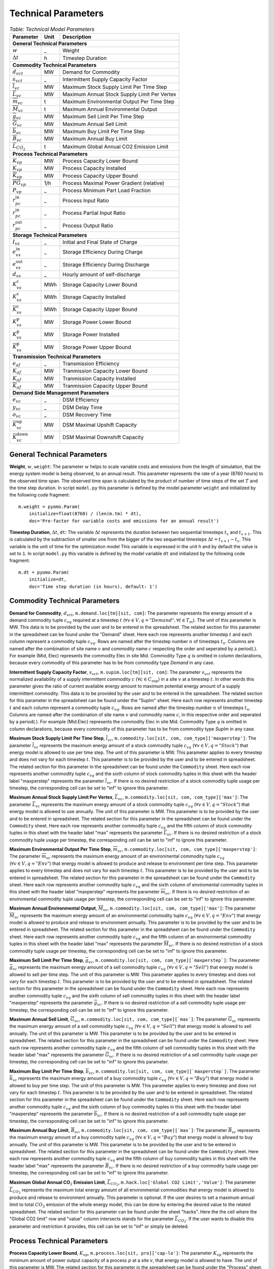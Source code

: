 .. module:: urbs

Technical Parameters
^^^^^^^^^^^^^^^^^^^^

.. table:: *Table: Technical Model Parameters*
    
    +-------------------------------------+----+--------------------------------------------+
    |Parameter                            |Unit|Description                                 |
    +=====================================+====+============================================+
    |**General Technical Parameters**                                                       |
    +-------------------------------------+----+--------------------------------------------+
    |:math:`w`                            | _  |Weight                                      |
    +-------------------------------------+----+--------------------------------------------+
    |:math:`\Delta t`                     | h  |Timestep Duration                           |
    +-------------------------------------+----+--------------------------------------------+
    |**Commodity Technical Parameters**                                                     |
    +-------------------------------------+----+--------------------------------------------+
    |:math:`d_{vct}`                      |MW  |Demand for Commodity                        |
    +-------------------------------------+----+--------------------------------------------+
    |:math:`s_{vct}`                      | _  |Intermittent Supply Capacity Factor         |
    +-------------------------------------+----+--------------------------------------------+
    |:math:`\overline{l}_{vc}`            |MW  |Maximum Stock Supply Limit Per Time Step    |
    +-------------------------------------+----+--------------------------------------------+
    |:math:`\overline{L}_{vc}`            |MW  |Maximum Annual Stock Supply Limit Per Vertex|
    +-------------------------------------+----+--------------------------------------------+
    |:math:`\overline{m}_{vc}`            | t  |Maximum Environmental Output Per Time Step  |
    +-------------------------------------+----+--------------------------------------------+
    |:math:`\overline{M}_{vc}`            | t  |Maximum Annual Environmental Output         |
    +-------------------------------------+----+--------------------------------------------+
    |:math:`\overline{g}_{vc}`            |MW  |Maximum Sell Limit Per Time Step            |
    +-------------------------------------+----+--------------------------------------------+
    |:math:`\overline{G}_{vc}`            |MW  |Maximum Annual Sell Limit                   |
    +-------------------------------------+----+--------------------------------------------+
    |:math:`\overline{b}_{vc}`            |MW  |Maximum Buy Limit Per Time Step             |
    +-------------------------------------+----+--------------------------------------------+
    |:math:`\overline{B}_{vc}`            |MW  |Maximum Annual Buy Limit                    |
    +-------------------------------------+----+--------------------------------------------+
    |:math:`\overline{L}_{CO_2}`          | t  |Maximum Global Annual CO2 Emission Limit    |
    +-------------------------------------+----+--------------------------------------------+
    |**Process Technical Parameters**                                                       |
    +-------------------------------------+----+--------------------------------------------+
    |:math:`\underline{K}_{vp}`           |MW  |Process Capacity Lower Bound                |
    +-------------------------------------+----+--------------------------------------------+
    |:math:`K_{vp}`                       |MW  |Process Capacity Installed                  |
    +-------------------------------------+----+--------------------------------------------+
    |:math:`\overline{K}_{vp}`            |MW  |Process Capacity Upper Bound                |
    +-------------------------------------+----+--------------------------------------------+
    |:math:`\overline{PG}_{vp}`           |1/h |Process Maximal Power Gradient (relative)   |
    +-------------------------------------+----+--------------------------------------------+
    |:math:`\underline{P}_{vp}`           | _  |Process Minimum Part Load Fraction          |
    +-------------------------------------+----+--------------------------------------------+
    |:math:`r_{pc}^\text{in}`             | _  |Process Input Ratio                         |
    +-------------------------------------+----+--------------------------------------------+
    |:math:`\underline{r}_{pc}^\text{in}` | _  |Process Partial Input Ratio                 |
    +-------------------------------------+----+--------------------------------------------+
    |:math:`r_{pc}^\text{out}`            | _  |Process Output Ratio                        |
    +-------------------------------------+----+--------------------------------------------+
    |**Storage Technical Parameters**                                                       |
    +-------------------------------------+----+--------------------------------------------+
    |:math:`I_{vs}`                       | _  |Initial and Final State of Charge           |
    +-------------------------------------+----+--------------------------------------------+
    |:math:`e_{vs}^\text{in}`             | _  |Storage Efficiency During Charge            |
    +-------------------------------------+----+--------------------------------------------+
    |:math:`e_{vs}^\text{out}`            | _  |Storage Efficiency During Discharge         |
    +-------------------------------------+----+--------------------------------------------+
    |:math:`d_{vs}`                       | _  |Hourly amount of self-discharge             |
    +-------------------------------------+----+--------------------------------------------+
    |:math:`\underline{K}_{vs}^\text{c}`  |MWh |Storage Capacity Lower Bound                |
    +-------------------------------------+----+--------------------------------------------+
    |:math:`K_{vs}^\text{c}`              |MWh |Storage Capacity Installed                  |
    +-------------------------------------+----+--------------------------------------------+
    |:math:`\overline{K}_{vs}^\text{c}`   |MWh |Storage Capacity Upper Bound                |
    +-------------------------------------+----+--------------------------------------------+
    |:math:`\underline{K}_{vs}^\text{p}`  |MW  |Storage Power Lower Bound                   |
    +-------------------------------------+----+--------------------------------------------+
    |:math:`K_{vs}^\text{p}`              |MW  |Storage Power Installed                     |
    +-------------------------------------+----+--------------------------------------------+
    |:math:`\overline{K}_{vs}^\text{p}`   |MW  |Storage Power Upper Bound                   |
    +-------------------------------------+----+--------------------------------------------+
    |**Transmission Technical Parameters**                                                  |
    +-------------------------------------+----+--------------------------------------------+
    |:math:`e_{af}`                       | _  |Transmission Efficiency                     |
    +-------------------------------------+----+--------------------------------------------+
    |:math:`\underline{K}_{af}`           |MW  |Tranmission Capacity Lower Bound            |
    +-------------------------------------+----+--------------------------------------------+
    |:math:`K_{af}`                       |MW  |Tranmission Capacity Installed              |
    +-------------------------------------+----+--------------------------------------------+
    |:math:`\overline{K}_{af}`            |MW  |Tranmission Capacity Upper Bound            |
    +-------------------------------------+----+--------------------------------------------+
    |**Demand Side Management Parameters**                                                  |
    +-------------------------------------+----+--------------------------------------------+
    |:math:`e_{vc}`                       | _  |DSM Efficiency                              |
    +-------------------------------------+----+--------------------------------------------+
    |:math:`y_{vc}`                       | _  |DSM Delay Time                              |
    +-------------------------------------+----+--------------------------------------------+
    |:math:`o_{vc}`                       | _  |DSM Recovery Time                           |
    +-------------------------------------+----+--------------------------------------------+
    |:math:`\overline{K}_{vc}^\text{up}`  |MW  |DSM Maximal Upshift Capacity                |
    +-------------------------------------+----+--------------------------------------------+
    |:math:`\overline{K}_{vc}^\text{down}`|MW  |DSM Maximal Downshift Capacity              |
    +-------------------------------------+----+--------------------------------------------+

General Technical Parameters
----------------------------
**Weight**, :math:`w`, ``weight``: The parameter :math:`w` helps to scale variable costs and emissions from the length of simulation, that the energy system model is being observed, to an annual result. This parameter represents the rate of a year (8760 hours) to the observed time span. The observed time span is calculated by the product of number of time steps of the set :math:`T` and the time step duration. In script ``model.py`` this parameter is defined by the model parameter ``weight`` and initialized by the following code fragment:
::

    m.weight = pyomo.Param(
        initialize=float(8760) / (len(m.tm) * dt),
        doc='Pre-factor for variable costs and emissions for an annual result')
		

**Timestep Duration**, :math:`\Delta t`, ``dt``: The variable :math:`\Delta t` represents the duration between two sequential timesteps :math:`t_x` and :math:`t_{x+1}`. This is calculated by the subtraction of smaller one from the bigger of the two sequential timesteps :math:`\Delta t = t_{x+1} - t_x`. This variable is the unit of time for the optimization model This variable is expressed in the unit h and by default the value is set to ``1``. In script ``model.py`` this variable is defined by the model variable ``dt`` and initialized by the following code fragment:
::

    m.dt = pyomo.Param(
        initialize=dt,
        doc='Time step duration (in hours), default: 1')
		

Commodity Technical Parameters
------------------------------

**Demand for Commodity**, :math:`d_{vct}`, ``m.demand.loc[tm][sit, com]``: The parameter represents the energy amount of a demand commodity tuple :math:`c_{vq}` required at a timestep :math:`t` (:math:`\forall v \in V, q = "Demand", \forall t \in T_m`). The unit of this parameter is MW. This data is to be provided by the user and to be entered in the spreadsheet. The related section for this parameter in the spreadsheet can be found under the "Demand" sheet. Here each row represents another timestep :math:`t` and each column represent a commodity tuple :math:`c_{vq}`. Rows are named after the timestep number :math:`n` of timesteps :math:`t_n`. Columns are named after the combination of site name :math:`v` and commodity name :math:`c` respecting the order and seperated by a period(.). For example (Mid, Elec) represents the commodity Elec in site Mid. Commodity Type :math:`q` is omitted in column declarations, because every commodity of this parameter has to be from commodity type `Demand` in any case.

**Intermittent Supply Capacity Factor**, :math:`s_{vct}`, ``m.supim.loc[tm][sit, com]``: The parameter :math:`s_{vct}` represents the normalized availability of a supply intermittent commodity :math:`c` :math:`(\forall c \in C_\text{sup})` in a site :math:`v` at a timestep :math:`t`. In other words this parameter gives the ratio of current available energy amount to maximum potential energy amount of a supply intermittent commodity. This data is to be provided by the user and to be entered in the spreadsheet. The related section for this parameter in the spreadsheet can be found under the "SupIm" sheet. Here each row represents another timestep :math:`t` and each column represent a commodity tuple :math:`c_{vq}`. Rows are named after the timestep number :math:`n` of timesteps :math:`t_n`. Columns are named after the combination of site name :math:`v` and commodity name :math:`c`, in this respective order and seperated by a period(.). For example (Mid.Elec) represents the commodity Elec in site Mid. Commodity Type :math:`q` is omitted in column declarations, because every commodity of this parameter has to be from commodity type `SupIm` in any case.

**Maximum Stock Supply Limit Per Time Step**, :math:`\overline{l}_{vc}`, ``m.commodity.loc[sit, com, com_type]['maxperstep']``: The parameter :math:`\overline{l}_{vc}` represents the maximum energy amount of a stock commodity tuple :math:`c_{vq}` (:math:`\forall v \in V , q = "Stock"`) that energy model is allowed to use per time step. The unit of this parameter is MW. This parameter applies to every timestep and does not vary for each timestep :math:`t`. This parameter is to be provided by the user and to be entered in spreadsheet. The related section for this parameter in the spreadsheet can be found under the ``Commodity`` sheet. Here each row represents another commodity tuple :math:`c_{vq}` and the sixth column of stock commodity tuples in this sheet with the header label "maxperstep" represents the parameter :math:`\overline{l}_{vc}`. If there is no desired restriction of a stock commodity tuple usage per timestep, the corresponding cell can be set to "inf" to ignore this parameter.

**Maximum Annual Stock Supply Limit Per Vertex**, :math:`\overline{L}_{vc}`, ``m.commodity.loc[sit, com, com_type]['max']``: The parameter :math:`\overline{L}_{vc}` represents the maximum energy amount of a stock commodity tuple :math:`c_{vq}` (:math:`\forall v \in V , q = "Stock"`) that energy model is allowed to use annually. The unit of this parameter is MW. This parameter is to be provided by the user and to be entered in spreadsheet. The related section for this parameter in the spreadsheet can be found under the ``Commodity`` sheet. Here each row represents another commodity tuple :math:`c_{vq}` and the fifth column of stock commodity tuples in this sheet with the header label "max" represents the parameter :math:`\overline{L}_{vc}`. If there is no desired restriction of a stock commodity tuple usage per timestep, the corresponding cell can be set to "inf" to ignore this parameter. 

**Maximum Environmental Output Per Time Step**, :math:`\overline{m}_{vc}`, ``m.commodity.loc[sit, com, com_type]['maxperstep']``: The parameter :math:`\overline{m}_{vc}` represents the maximum energy amount of an environmental commodity tuple :math:`c_{vq}` (:math:`\forall v \in V , q = "Env"`)  that energy model is allowed to produce and release to environment per time step. This parameter applies to every timestep and does not vary for each timestep :math:`t`. This parameter is to be provided by the user and to be entered in spreadsheet. The related section for this parameter in the spreadsheet can be found under the ``Commodity`` sheet. Here each row represents another commodity tuple :math:`c_{vq}` and the sixth column of enviromental commodity tuples in this sheet with the header label "maxperstep" represents the parameter :math:`\overline{m}_{vc}`. If there is no desired restriction of an enviromental commodity tuple usage per timestep, the corresponding cell can be set to "inf" to ignore this parameter.

**Maximum Annual Environmental Output**, :math:`\overline{M}_{vc}`, ``m.commodity.loc[sit, com, com_type]['max']``: The parameter :math:`\overline{M}_{vc}` represents the maximum energy amount of an environmental commodity tuple :math:`c_{vq}` (:math:`\forall v \in V , q = "Env"`) that energy model is allowed to produce and release to environment annually. This parameter is to be provided by the user and to be entered in spreadsheet. The related section for this parameter in the spreadsheet can be found under the ``Commodity`` sheet. Here each row represents another commodity tuple :math:`c_{vq}` and the fifth column of an environmental commodity tuples in this sheet with the header label "max" represents the parameter :math:`\overline{M}_{vc}`. If there is no desired restriction of a stock commodity tuple usage per timestep, the corresponding cell can be set to "inf" to ignore this parameter.

**Maximum Sell Limit Per Time Step**, :math:`\overline{g}_{vc}`, ``m.commodity.loc[sit, com, com_type][`maxperstep`]``: The parameter :math:`\overline{g}_{vc}` represents the maximum energy amount of a sell commodity tuple :math:`c_{vq}` (:math:`\forall v \in V , q = "Sell"`)  that energy model is allowed to sell per time step. The unit of this parameter is MW. This parameter applies to every timestep and does not vary for each timestep :math:`t`. This parameter is to be provided by the user and to be entered in spreadsheet. The related section for this parameter in the spreadsheet can be found under the ``Commodity`` sheet. Here each row represents another commodity tuple :math:`c_{vq}` and the sixth column of sell commodity tuples in this sheet with the header label "maxperstep" represents the parameter :math:`\overline{g}_{vc}`. If there is no desired restriction of a sell commodity tuple usage per timestep, the corresponding cell can be set to "inf" to ignore this parameter.

**Maximum Annual Sell Limit**, :math:`\overline{G}_{vc}`, ``m.commodity.loc[sit, com, com_type][`max`]``: The parameter :math:`\overline{G}_{vc}` represents the maximum energy amount of a sell commodity tuple :math:`c_{vq}` (:math:`\forall v \in V , q = "Sell"`) that energy model is allowed to sell annually. The unit of this parameter is MW. This parameter is to be provided by the user and to be entered in spreadsheet. The related section for this parameter in the spreadsheet can be found under the ``Commodity`` sheet. Here each row represents another commodity tuple :math:`c_{vq}` and the fifth column of sell commodity tuples in this sheet with the header label "max" represents the parameter :math:`\overline{G}_{vc}`. If there is no desired restriction of a sell commodity tuple usage per timestep, the corresponding cell can be set to "inf" to ignore this parameter. 

**Maximum Buy Limit Per Time Step**, :math:`\overline{b}_{vc}`, ``m.commodity.loc[sit, com, com_type][`maxperstep`]``: The parameter :math:`\overline{b}_{vc}` represents the maximum energy amount of a buy commodity tuple :math:`c_{vq}` (:math:`\forall v \in V , q = "Buy"`) that energy model is allowed to buy per time step. The unit of this parameter is MW. This parameter applies to every timestep and does not vary for each timestep :math:`t`. This parameter is to be provided by the user and to be entered in spreadsheet. The related section for this parameter in the spreadsheet can be found under the ``Commodity`` sheet. Here each row represents another commodity tuple :math:`c_{vq}` and the sixth column of buy commodity tuples in this sheet with the header label "maxperstep" represents the parameter :math:`\overline{b}_{vc}`. If there is no desired restriction of a sell commodity tuple usage per timestep, the corresponding cell can be set to "inf" to ignore this parameter.

**Maximum Annual Buy Limit**, :math:`\overline{B}_{vc}`, ``m.commodity.loc[sit, com, com_type][`max`]``: The parameter :math:`\overline{B}_{vc}` represents the maximum energy amount of a buy commodity tuple :math:`c_{vq}` (:math:`\forall v \in V , q = "Buy"`) that energy model is allowed to buy annually. The unit of this parameter is MW. This parameter is to be provided by the user and to be entered in spreadsheet. The related section for this parameter in the spreadsheet can be found under the ``Commodity`` sheet. Here each row represents another commodity tuple :math:`c_{vq}` and the fifth column of buy commodity tuples in this sheet with the header label "max" represents the parameter :math:`\overline{B}_{vc}`. If there is no desired restriction of a buy commodity tuple usage per timestep, the corresponding cell can be set to "inf" to ignore this parameter. 

**Maximum Global Annual CO**:math:`_\textbf{2}` **Emission Limit**, :math:`\overline{L}_{CO_2}`, ``m.hack.loc['Global CO2 Limit','Value']``: The parameter :math:`\overline{L}_{CO_2}` represents the maximum total energy amount of all environmental commodities that energy model is allowed to produce and release to environment annually. This parameter is optional. If the user desires to set a maximum annual limit to total :math:`CO_2` emission of the whole energy model, this can be done by entering the desired value to the related spreadsheet. The related section for this parameter can be found under the sheet "hacks". Here the the cell where the "Global CO2 limit" row and "value" column intersects stands for the parameter :math:`\overline{L}_{CO_2}`. If the user wants to disable this parameter and restriction it provides, this cell can be set to "inf" or simply be deleted. 

Process Technical Parameters
----------------------------

**Process Capacity Lower Bound**, :math:`\underline{K}_{vp}`, ``m.process.loc[sit, pro]['cap-lo']``: The parameter :math:`\underline{K}_{vp}` represents the minimum amount of power output capacity of a process :math:`p` at a site :math:`v`, that energy model is allowed to have. The unit of this parameter is MW. The related section for this parameter in the spreadsheet can be found under the "Process" sheet. Here each row represents another process :math:`p` in a site :math:`v` and the fourth column with the header label "cap-lo" represents the parameters :math:`\underline{K}_{vp}` belonging to the corresponding process :math:`p` and site :math:`v` combinations. If there is no desired minimum limit for the process capacities, this parameter can be simply set to "0", to ignore this parameter. 

**Process Capacity Installed**, :math:`K_{vp}`, ``m.process.loc[sit, pro]['inst-cap']``: The parameter :math:`K_{vp}` represents the amount of power output capacity of a process :math:`p` in a site :math:`v`, that is already installed to the energy system at the beginning of the simulation. The unit of this parameter is MW. The related section for this parameter in the spreadsheet can be found under the "Process" sheet. Here each row represents another process :math:`p` in a site :math:`v` and the third column with the header label "inst-cap" represents the parameters :math:`K_{vp}` belonging to the corresponding process :math:`p` and site :math:`v` combinations.

**Process Capacity Upper Bound**, :math:`\overline{K}_{vp}`, ``m.process.loc[sit, pro]['cap-up']``: The parameter :math:`\overline{K}_{vp}` represents the maximum amount of power output capacity of a process :math:`p` at a site :math:`v`, that energy model is allowed to have. The unit of this parameter is MW. The related section for this parameter in the spreadsheet can be found under the "Process" sheet. Here each row represents another process :math:`p` in a site :math:`v` and the fifth column with the header label "cap-up" represents the parameters :math:`\overline{K}_{vp}` of the corresponding process :math:`p` and site :math:`v` combinations. Alternatively, :math:`\overline{K}_{vp}` is determined by the column with the label "area-per-cap", whenever the value in "cap-up" times the value "area-per-cap" is larger than the value in column "area" in sheet "Site" for site :math:`v`. If there is no desired maximum limit for the process capacities, both input parameters can be simply set to an unrealistic high value, to ignore this parameter.

**Process Maximal Gradient**, :math:`\overline{PG}_{vp}`, ``m.process.loc[sit, pro]['max-grad']``: The parameter :math:`\overline{PG}_{vp}` represents the maximal power gradient of a process :math:`p` at a site :math:`v`, that energy model is allowed to have. The unit of this parameter is 1/h. The related section for this parameter in the spreadsheet can be found under the "Process" sheet. Here each row represents another process :math:`p` in a site :math:`v` and the sixth column with the header label "max-grad" represents the parameters :math:`\overline{PG}_{vp}` of the corresponding process :math:`p` and site :math:`v` combinations. If there is no desired maximum limit for the process power gradient, this parameter can be simply set to an unrealistic high value, to ignore this parameter.

**Process Minimum Part Load Fraction**, :math:`\underline{P}_{vp}`, ``m.process.loc[sit, pro]['partial']``: The parameter :math:`\underline{P}_{vp}` represents the minimum allowable part load of a process :math:`p` at a site :math:`v` as a fraction of the total process capacity. The related section for this parameter in the spreadsheet can be found under the "Process" sheet. Here each row represents another process :math:`p` in a site :math:`v` and the twelfth column with the header label "partial" represents the parameters :math:`\underline{P}_{vp}` of the corresponding process :math:`p` and site :math:`v` combinations.

**Process Input Ratio**, :math:`r_{pc}^\text{in}`, ``m.r_in.loc[pro, co]``: The parameter :math:`r_{pc}^\text{in}` represents the ratio of the input amount of a commodity :math:`c` in a process :math:`p`, relative to the process throughput at a given timestep. The related section for this parameter in the spreadsheet can be found under the "Process-Comodity" sheet. Here each row represents another commodity :math:`c` that either goes in to or comes out of a process :math:`p`. The fourth column with the header label "ratio" represents the parameters of the corresponding process :math:`p`, commodity :math:`c` and direction (In,Out) combinations.

**Process Partial Input Ratio**, :math:`\underline{r}_{pc}^\text{in}`, ``m.r_in_partial.loc[pro, co]``: The parameter :math:`\underline{r}_{pc}^\text{in}` represents the ratio of the amount of input commodity :math:`c` a process :math:`p` consumes if it is at its minimum allowable partial operation. More precisely, when its throughput :math:`\tau_{vpt}` has the minimum value :math:`\omega_{vpt} \underline{P}_{vp}`.

**Process Output Ratio**, :math:`r_{pc}^\text{out}`, ``m.r_out.loc[pro, co]``: The parameter :math:`r_{pc}^\text{out}` represents the ratio of the output amount of a commodity :math:`c` in a process :math:`p`, relative to the process throughput at a given timestep.  The related section for this parameter in the spreadsheet can be found under the "Process-Comodity" sheet. Here each row represents another commodity :math:`c` that either goes in to or comes out of a process :math:`p`. The fourth column with the header label "ratio" represents the parameters of the corresponding process :math:`p`, commodity :math:`c` and direction (In,Out) combinations.

Process input and output ratios are, in general, dimensionless since the majority of output and input commodities are represented in MW. Exceptionally, some process input and output ratios can be assigned units e.g. the environmental commodity (``Env``) ':math:`\text{CO}_2` could have a process output ratio with the unit of :math:`Mt/MWh`.

Since process input and output ratios take the process throughput :math:`\tau_{vpt}` as the reference in order to calculate the input and output commodity flows, the process input (or output) ratio of "1" is assigned to the commodity which represents the throughput. By default, the major input commodity flow of the process (e.g. 'Gas' for 'Gas plant', 'Wind' for 'Wind park') represents the process throughput so those commodities have the process input (or output) ratio of "1"; but the "throughput" selection can be arbitrarily shifted to other commodities (e.g. power output of the process) by scaling all of the process input and output ratios by an appropriate factor. 

Storage Technical Parameters
----------------------------

**Initial and Final State of Charge (relative)**, :math:`I_{vs}`, ``m.storage.loc[sit, sto, com]['init']``: The parameter :math:`I_{vs}` represents the initial load factor of a storage :math:`s` in a site :math:`v`. This parameter shows, as a percentage, how much of a storage is loaded at the beginning of the simulation. The same value should be preserved at the end of the simulation, to make sure that the optimization model doesn't consume the whole storage content at once and leave it empty at the end, otherwise this would disrupt the continuity of the optimization. The value of this parameter is expressed as a normalized percentage, where "1" represents a fully loaded storage and "0" represents an empty storage. The related section for this parameter in the spreadsheet can be found under the "Storage" sheet. Here each row represents a storage technology :math:`s` in a site :math:`v` that stores a commodity :math:`c`. The twentieth column with the header label "init" represents the parameters for corresponding storage :math:`s`, site :math:`v`, commodity :math:`c` combinations.

**Storage Efficiency During Charge**, :math:`e_{vs}^\text{in}`, ``m.storage.loc[sit, sto, com]['eff-in']``: The parameter :math:`e_{vs}^\text{in}` represents the charge efficiency of a storage :math:`s` in a site :math:`v` that stores a commodity :math:`c`. The charge efficiency shows, how much of a desired energy and accordingly power can be succesfully stored into a storage. The value of this parameter is expressed as a normalized percentage, where "1" represents a charge with no power or energy loss and "0" represents that storage technology consumes whole enery during charge. The related section for this parameter in the spreadsheet can be found under the "Storage" sheet. Here each row represents a storage technology :math:`s` in a site :math:`v` that stores a commodity :math:`c`. The tenth column with the header label "eff-in" represents the parameters for corresponding storage :math:`s`, site :math:`v`, commodity :math:`c` combinations.

**Storage Efficiency During Discharge**, :math:`e_{vs}^\text{out}`, ``m.storage.loc[sit, sto, com]['eff-out']``:  The parameter :math:`e_{vs}^\text{out}` represents the discharge efficiency of a storage :math:`s` in a site :math:`v` that stores a commodity :math:`c`. The discharge efficiency shows, how much of a desired energy and accordingly power can be succesfully retrieved out of a storage.  The value of this parameter is expressed as a normalized efipercentage, where "1" represents a discharge with no power or energy loss and "0" represents that storage technology consumes whole enery during discharge. The related section for this parameter in the spreadsheet can be found under the "Storage" sheet. Here each row represents a storage technology :math:`s` in a site :math:`v` that stores a commodity :math:`c`. The eleventh column with the header label "eff-out" represents the parameters for corresponding storage :math:`s`, site :math:`v`, commodity :math:`c` combinations.

**Hourly Storage self-discharge**, :math:`d_{vs}`, ``m.storage.loc[sit, sto, com]['Discharge']``: The parameter :math:`d_{vs}` represents the hourly fraction of energy lost due to self-discharge. It introduces an exponential decay of a given storage state if no charging/discharging takes place. The value of this parameter is unitless.

**Storage Content Lower Bound**, :math:`\underline{K}_{vs}^\text{c}`, ``m.storage.loc[sit, sto, com]['cap-lo-c']``: The parameter :math:`\underline{K}_{vs}^\text{c}` represents the minimum amount of energy content capacity allowed of a storage :math:`s` storing a commodity :math:`c` in a site :math:`v`, that the energy system model is allowed to have. The unit of this parameter is MWh. The related section for this parameter in the spreadsheet can be found under the "Storage" sheet. Here each row represents a storage technology :math:`s` in a site :math:`v` that stores a commodity :math:`c`. The fifth column with the header label "cap-lo-c" represents the parameters for corresponding storage :math:`s`, site :math:`v`, commodity :math:`c` combinations.  If there is no desired minimum limit for the storage energy content capacities, this parameter can be simply set to "0", to ignore this parameter. 

**Storage Content Installed**, :math:`K_{vs}^\text{c}`, ``m.storage.loc[sit, sto, com]['inst-cap-c']``: The parameter :math:`K_{vs}^\text{c}` represents the amount of energy content capacity of a storage :math:`s` storing commodity :math:`c` in a site :math:`v`, that is already installed to the energy system at the beginning of the simulation. The unit of this parameter is MWh. The related section for this parameter in the spreadsheet can be found under the "Storage" sheet. Here each row represents a storage technology :math:`s` in a site :math:`v` that stores a commodity :math:`c`. The fourth column with the header label "inst-cap-c" represents the parameters for corresponding storage :math:`s`, site :math:`v`, commodity :math:`c` combinations.

**Storage Content Upper Bound**, :math:`\overline{K}_{vs}^\text{c}`, ``m.storage.loc[sit, sto, com]['cap-up-c']``: The parameter :math:`\overline{K}_{vs}^\text{c}` represents the maximum amount of energy content capacity allowed of a storage :math:`s` storing a commodity :math:`c` in a site :math:`v`, that the energy system model is allowed to have.  The unit of this parameter is MWh. The related section for this parameter in the spreadsheet can be found under the "Storage" sheet. Here each row represents a storage technology :math:`s` in a site :math:`v` that stores a commodity :math:`c`. The sixth column with the header label "cap-up-c" represents the parameters for corresponding storage :math:`s`, site :math:`v`, commodity :math:`c` combinations. If there is no desired maximum limit for the storage energy content capacitites, this parameter can be simply set to ""inf"" or an unrealistic high value, to ignore this parameter.

**Storage Power Lower Bound**, :math:`\underline{K}_{vs}^\text{p}`, ``m.storage.loc[sit, sto, com]['cap-lo-p']``: The parameter :math:`\underline{K}_{vs}^\text{p}` represents the minimum amount of power output capacity of a storage :math:`s` storing commodity :math:`c` in a site :math:`v`, that energy system model is allowed to have. The unit of this parameter is MW. The related section for this parameter in the spreadsheet can be found under the "Storage" sheet. Here each row represents a storage technology :math:`s` in a site :math:`v` that stores a commodity :math:`c`. The eighth column with the header label "cap-lo-p" represents the parameters for corresponding storage :math:`s`, site :math:`v`, commodity :math:`c` combinations.  If there is no desired minimum limit for the storage energy content capacities, this parameter can be simply set to "0", to ignore this parameter. 

**Storage Power Installed**, :math:`K_{vs}^\text{p}`, ``m.storage.loc[sit, sto, com]['inst-cap-p']``:  The parameter :math:`K_{vs}^\text{c}` represents the amount of power output capacity of a storage :math:`s` storing commodity :math:`c` in a site :math:`v`, that is already installed to the energy system at the beginning of the simulation. The unit of this parameter is MW. The related section for this parameter in the spreadsheet can be found under the "Storage" sheet. Here each row represents a storage technology :math:`s` in a site :math:`v` that stores a commodity :math:`c`. The seventh column with the header label "inst-cap-p" represents the parameters for corresponding storage :math:`s`, site :math:`v`, commodity :math:`c` combinations.

**Storage Power Upper Bound**, :math:`\overline{K}_{vs}^\text{p}`, ``m.storage.loc[sit, sto, com]['cap-up-p']``: The parameter :math:`\overline{K}_{vs}^\text{p}` represents the maximum amount of power output capacity allowed of a storage :math:`s` storing a commodity :math:`c` in a site :math:`v`, that the energy system model is allowed to have.  The unit of this parameter is MW. The related section for this parameter in the spreadsheet can be found under the "Storage" sheet. Here each row represents a storage technology :math:`s` in a site :math:`v` that stores a commodity :math:`c`. The sixth column with the header label "cap-up-p" represents the parameters for corresponding storage :math:`s`, site :math:`v`, commodity :math:`c` combinations. If there is no desired maximum limit for the storage energy content capacitites, this parameter can be simply set to ""inf"" or an unrealistic high value, to ignore this parameter.

Transmission Technical Parameters
---------------------------------

**Transmission Efficiency**, :math:`e_{af}`, ``m.transmission.loc[sin, sout, tra, com]['eff']``: The parameter :math:`e_{af}` represents the energy efficiency of a transmission :math:`f` that transfers a commodity :math:`c` through an arc :math:`a`. Here an arc :math:`a` defines the connection line from an origin site :math:`v_\text{out}` to a destination site :math:`{v_\text{in}}`. The ratio of the output energy amount to input energy amount, gives the energy efficiency of a transmission process. The related section for this parameter in the spreadsheet can be found under the "Transmission" sheet. Here each row represents another transmission,site in, site out, commodity combination. The fifth column with the header label "eff" represents the parameters :math:`e_{af}` of the corresponding combinations.

**Transmission Capacity Lower Bound**, :math:`\underline{K}_{af}`, ``m.transmission.loc[sin, sout, tra, com]['cap-lo']``: The parameter :math:`\underline{K}_{af}` represents the minimum power output capacity of a transmission :math:`f` transferring a commodity :math:`c` through an arc :math:`a`, that the energy system model is allowed to have. Here an arc :math:`a` defines the connection line from an origin site :math:`v_\text{out}` to a destination site :math:`{v_\text{in}}`. The unit of this parameter is MW. The related section for this parameter in the spreadsheet can be found under the "Transmission" sheet. Here each row represents another transmission,site in, site out, commodity combination. The tenth column with the header label "cap-lo" represents the parameters :math:`\underline{K}_{af}` of the corresponding combinations. 

**Transmission Capacity Installed**, :math:`K_{af}`, ``m.transmission.loc[sin, sout, tra, com]['inst-cap']``: The parameter :math:`K_{af}` represents the amount of power output capacity of a transmission :math:`f` transferring a commodity :math:`c` through an arc :math:`a`, that is already installed to the energy system at the beginning of the simulation. The unit of this parameter is MW. The related section for this parameter in the spreadsheet can be found under the "Transmission" sheet. Here each row represents another transmission,site in, site out, commodity combination. The tenth column with the header label "inst-cap" represents the parameters :math:`K_{af}` of the corresponding combinations.

**Transmission Capacity Upper Bound**, :math:`\overline{K}_{af}`, ``m.transmission.loc[sin, sout, tra, com]['cap-up']``: The parameter :math:`\overline{K}_{af}` represents the maximum power output capacity of a transmission :math:`f` transferring a commodity :math:`c` through an arc :math:`a`, that the energy system model is allowed to have. Here an arc :math:`a` defines the connection line from an origin site :math:`v_\text{out}` to a destination site :math:`{v_\text{in}}`. The unit of this parameter is MW. The related section for this parameter in the spreadsheet can be found under the "Transmission" sheet. Here each row represents another transmission, site in, site out, commodity combination. The tenth column with the header label "cap-up" represents the parameters :math:`\overline{K}_{af}` of the corresponding combinations.

Demand Side Management Technical Parameters
-------------------------------------------
**DSM Efficiency**, :math:`e_{vc}`, ``m.dsm.loc[sit, com]['eff']``: The parameter :math:`e_{vc}` represents the efficiency of the DSM upshift process. Which means losses of the DSM up- or downshift have to be taken into account by this factor.

**DSM Delay Time**, :math:`y_{vc}`, ``m.dsm.loc[sit, com]['delay']``: The delay time :math:`y_{vc}` restricts how long the time delta between an upshift and its corresponding downshifts may be.

**DSM Recovery Time**, :math:`o_{vc}`, ``m.dsm.loc[sit, com]['recov']``: The recovery time :math:`o_{vc}` prevents the DSM system to continously shift demand. During the recovery time, all upshifts may not exceed a predfined value.

**DSM Maximal Upshift Capacity**, :math:`\overline{K}_{vc}^\text{up}`, MW, ``m.dsm.loc[sit, com]['cap-max-up']``: The DSM upshift capacity :math:`\overline{K}_{vc}^\text{up}` limits the total upshift in one time step.

**DSM Maximal Downshift Capacity**, :math:`\overline{K}_{vc}^\text{down}`, MW, ``m.dsm.loc[sit, com]['cap-max-down']``: Correspondingly, the DSM downshift capacity :math:`\overline{K}_{vc}^\text{down}` limits the total downshift in one time step.

